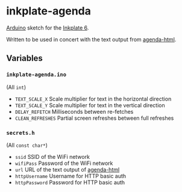 * inkplate-agenda
  [[https://www.arduino.cc/][Arduino]] sketch for the [[https://inkplate.io/][Inkplate 6]].

  Written to be used in concert with the text output from [[https://github.com/dantecatalfamo/agenda-html][agenda-html]].

** Variables

*** =inkplate-agenda.ino=
    (All =int=)
    - =TEXT_SCALE_X= Scale multiplier for text in the horizontal direction
    - =TEXT_SCALE_Y= Scale multiplier for text in the vertical direction
    - =DELAY_REFETCH= Milliseconds between re-fetches
    - =CLEAN_REFRESHES= Partial screen refreshes between full refreshes

*** =secrets.h=
    (All =const char*=)
    - =ssid= SSID of the WiFi network
    - =wifiPass= Password of the WiFi network
    - =url= URL of the text output of [[https://github.com/dantecatalfamo/agenda-html][agenda-html]]
    - =httpUsername= Username for HTTP basic auth
    - =httpPassword= Password for HTTP basic auth
